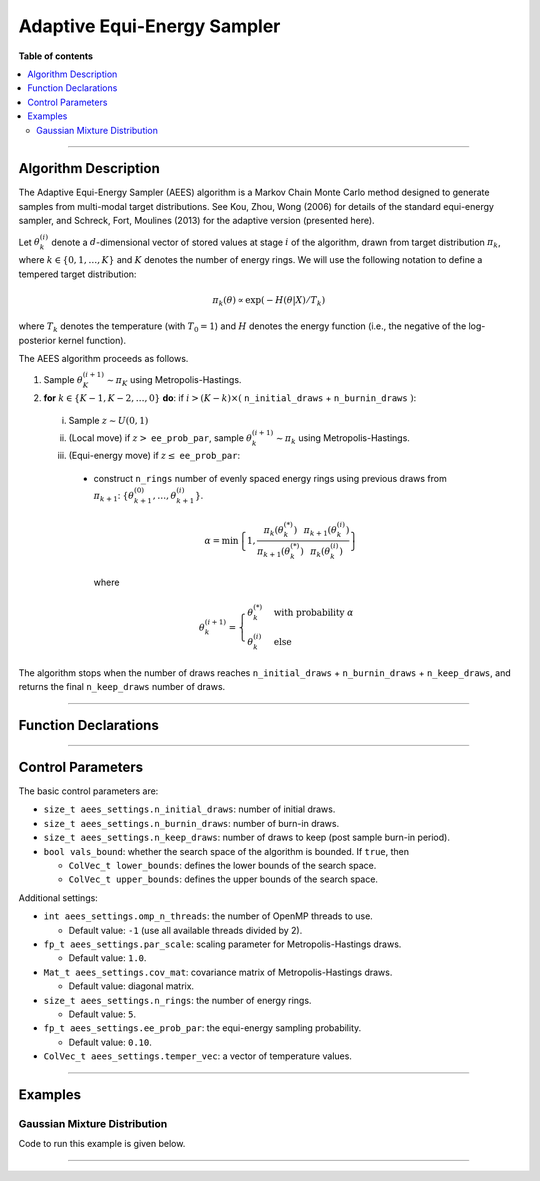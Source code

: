 .. Copyright (c) 2011-2023 Keith O'Hara

   Distributed under the terms of the Apache License, Version 2.0.

   The full license is in the file LICENSE, distributed with this software.

.. _adaptive-equi-energy-sampler:

Adaptive Equi-Energy Sampler
============================

**Table of contents**

.. contents:: :local:

----

Algorithm Description
---------------------

The Adaptive Equi-Energy Sampler (AEES) algorithm is a Markov Chain Monte Carlo method designed to generate samples from multi-modal target distributions. 
See Kou, Zhou, Wong (2006) for details of the standard equi-energy sampler, and Schreck, Fort, Moulines (2013) for the adaptive version (presented here).

Let :math:`\theta_k^{(i)}` denote a :math:`d`-dimensional vector of stored values at stage :math:`i` of the algorithm, drawn from target distribution :math:`\pi_k`, 
where :math:`k \in \{ 0, 1, \ldots, K \}` and :math:`K` denotes the number of energy rings. We will use the following notation to define a tempered target distribution:

.. math::

    \pi_k (\theta) \propto \exp( - H(\theta | X) / T_k)

where :math:`T_k` denotes the temperature (with :math:`T_0 = 1`) and :math:`H` denotes the energy function (i.e., the negative of the log-posterior kernel function).

The AEES algorithm proceeds as follows.

1. Sample :math:`\theta_K^{(i+1)} \sim \pi_K` using Metropolis-Hastings.

2. **for** :math:`k \in \{ K - 1, K - 2, \ldots, 0 \}` **do**: if :math:`i > (K-k) \times (` ``n_initial_draws`` + ``n_burnin_draws`` :math:`)`:

  i. Sample :math:`z \sim U(0,1)`

  ii. (Local move) if :math:`z >` ``ee_prob_par``, sample :math:`\theta_k^{(i+1)} \sim \pi_k` using Metropolis-Hastings.

  iii. (Equi-energy move) if :math:`z \leq` ``ee_prob_par``:

    * construct ``n_rings`` number of evenly spaced energy rings using previous draws from :math:`\pi_{k+1}`: :math:`\{ \theta_{k+1}^{(0)}, \ldots, \theta_{k+1}^{(i)} \}`.

      .. math::

          \alpha = \min \left\{ 1, \dfrac{\pi_{k}(\theta_k^{(*)})}{\pi_{k+1}(\theta_k^{(*)})} \dfrac{\pi_{k+1}(\theta_k^{(i)})}{\pi_{k}(\theta_k^{(i)})} \right\}
    
      where

      .. math::

          \theta_k^{(i+1)} = \begin{cases} \theta_k^{(*)} & \text{ with probability } \alpha \\ \theta_k^{(i)} & \text{ else } \end{cases}


The algorithm stops when the number of draws reaches ``n_initial_draws`` + ``n_burnin_draws`` + ``n_keep_draws``, and returns the final ``n_keep_draws`` number of draws.

----

Function Declarations
---------------------

.. _aees-func-ref1:
.. doxygenfunction:: aees(const ColVec_t& initial_vals, std::function< fp_t(const ColVec_t& vals_inp, void *target_data)> target_log_kernel, Mat_t& draws_out, void *target_data)
   :project: mcmclib

.. _aees-func-ref2:
.. doxygenfunction:: aees(const ColVec_t& initial_vals, std::function< fp_t(const ColVec_t& vals_inp, void *target_data)> target_log_kernel, Mat_t& draws_out, void *target_data, algo_settings_t& algo_settings)
   :project: mcmclib

----

Control Parameters
------------------

The basic control parameters are:

- ``size_t aees_settings.n_initial_draws``: number of initial draws.

- ``size_t aees_settings.n_burnin_draws``: number of burn-in draws.

- ``size_t aees_settings.n_keep_draws``: number of draws to keep (post sample burn-in period).

- ``bool vals_bound``: whether the search space of the algorithm is bounded. If ``true``, then

  - ``ColVec_t lower_bounds``: defines the lower bounds of the search space.

  - ``ColVec_t upper_bounds``: defines the upper bounds of the search space.

Additional settings:

- ``int aees_settings.omp_n_threads``: the number of OpenMP threads to use.

  - Default value: ``-1`` (use all available threads divided by 2).

- ``fp_t aees_settings.par_scale``: scaling parameter for Metropolis-Hastings draws.

  - Default value: ``1.0``.

- ``Mat_t aees_settings.cov_mat``: covariance matrix of Metropolis-Hastings draws.

  - Default value: diagonal matrix.

- ``size_t aees_settings.n_rings``: the number of energy rings.

  - Default value: ``5``.

- ``fp_t aees_settings.ee_prob_par``: the equi-energy sampling probability.

  - Default value: ``0.10``.

- ``ColVec_t aees_settings.temper_vec``: a vector of temperature values.

----

Examples
--------

Gaussian Mixture Distribution
~~~~~~~~~~~~~~~~~~~~~~~~~~~~~

Code to run this example is given below.

.. toggle-header::
    :header: **Armadillo (Click to show/hide)**

    .. code:: cpp

        #define MCMC_ENABLE_ARMA_WRAPPERS
        #include "mcmc.hpp"

        struct mixture_data_t { 
            arma::mat mu;
            arma::vec sig_sq;
            arma::vec weights;
        };
        
        double
        gaussian_mixture(const arma::vec& X_vec_inp, const arma::vec& weights, const arma::mat& mu, const arma::vec& sig_sq)
        {
            const double pi = arma::datum::pi;
            
            const int n_vals = X_vec_inp.n_elem;
            const int n_mix = weights.n_elem;
            
            //

            double dens_val = 0;
            
            for (int i = 0; i < n_mix; ++i) {
                const double dist_val = arma::accu(arma::pow(X_vec_inp - mu.col(i), 2));
                
                dens_val += weights(i) * std::exp(-0.5 * dist_val / sig_sq(i)) / std::pow(2.0 * pi * sig_sq(i), static_cast<double>(n_vals) / 2.0);
            }

            //
            
            return std::log(dens_val);
        }

        double
        target_log_kernel(const arma::vec& vals_inp, void* target_data)
        {
            mixture_data_t* dta = reinterpret_cast<mixture_data_t*>(target_data);

            return gaussian_mixture(vals_inp, dta->weights, dta->mu, dta->sig_sq);
        }

        int main()
        {
            const int n_vals = 2;
            const int n_mix  = 2;

            //

            arma::mat mu = arma::ones(n_vals, n_mix) + 1.0;
            mu.col(0) *= -1.0; // (-2, 2)

            arma::vec weights(n_mix, arma::fill::value(1.0 / n_mix));

            arma::vec sig_sq = 0.1 * arma::ones(n_mix);

            mixture_data_t dta;
            dta.mu = mu;
            dta.sig_sq = sig_sq;
            dta.weights = weights;

            //

            arma::vec T_vec(2);
            T_vec(0) = 60.0;
            T_vec(1) = 9.0;

            // settings

            mcmc::algo_settings_t settings;

            settings.aees_settings.n_initial_draws = 1000;
            settings.aees_settings.n_burnin_draws  = 1000;
            settings.aees_settings.n_keep_draws    = 20000;

            settings.aees_settings.n_rings = 11;
            settings.aees_settings.ee_prob_par = 0.05;
            settings.aees_settings.temper_vec = T_vec;

            settings.aees_settings.par_scale = 1.0;
            settings.aees_settings.cov_mat = 0.35 * arma::eye(n_vals, n_vals);

            //

            arma::mat draws_out;

            mcmc::aees(mu.col(0), target_log_kernel, draws_out, &dta, settings);

            arma::cout << "posterior mean for > 0.1:\n" << arma::mean(draws_out.elem( arma::find(draws_out > 0.1) ), 0) << arma::endl;
            arma::cout << "posterior mean for < -0.1:\n" << arma::mean(draws_out.elem( arma::find(draws_out < -0.1) ), 0) << arma::endl;

            //

            return 0;
        }

.. toggle-header::
    :header: **Eigen (Click to show/hide)**

    .. code:: cpp

        #define MCMC_ENABLE_EIGEN_WRAPPERS
        #include "mcmc.hpp"

        struct mixture_data_t { 
            Eigen::MatrixXd mu;
            Eigen::VectorXd sig_sq;
            Eigen::VectorXd weights;
        };
        
        double
        gaussian_mixture(const Eigen::VectorXd& X_vec_inp, const Eigen::VectorXd& weights, const Eigen::MatrixXd& mu, const Eigen::VectorXd& sig_sq)
        {
            const double pi = 3.14159265358979;
            
            const int n_vals = X_vec_inp.size();
            const int n_mix = weights.size();
            
            //

            double dens_val = 0;
            
            for (int i = 0; i < n_mix; ++i) {
                const double dist_val = (X_vec_inp - mu.col(i)).array().pow(2).sum();
                
                dens_val += weights(i) * std::exp(-0.5 * dist_val / sig_sq(i)) / std::pow(2.0 * pi * sig_sq(i), static_cast<double>(n_vals) / 2.0);
            }

            //
            
            return std::log(dens_val);
        }

        double
        target_log_kernel(const Eigen::VectorXd& vals_inp, void* target_data)
        {
            mixture_data_t* dta = reinterpret_cast<mixture_data_t*>(target_data);

            return gaussian_mixture(vals_inp, dta->weights, dta->mu, dta->sig_sq);
        }

        int main()
        {
            const int n_vals = 2;
            const int n_mix  = 2;

            //

            Eigen::MatrixXd mu = Eigen::MatrixXd::Ones(n_vals, n_mix).array() + 1.0;
            mu.col(0) *= -1.0; // (-2, 2)

            Eigen::VectorXd weights = Eigen::VectorXd::Constant(n_mix, 1.0 / n_mix);

            Eigen::VectorXd sig_sq = 0.1 * Eigen::VectorXd::Ones(n_mix);

            mixture_data_t dta;
            dta.mu = mu;
            dta.sig_sq = sig_sq;
            dta.weights = weights;

            //

            Eigen::VectorXd T_vec(2);
            T_vec(0) = 60.0;
            T_vec(1) = 9.0;

            // settings

            mcmc::algo_settings_t settings;

            settings.aees_settings.n_initial_draws = 1000;
            settings.aees_settings.n_burnin_draws  = 1000;
            settings.aees_settings.n_keep_draws    = 20000;

            settings.aees_settings.n_rings = 11;
            settings.aees_settings.ee_prob_par = 0.05;
            settings.aees_settings.temper_vec = T_vec;

            settings.aees_settings.par_scale = 1.0;
            settings.aees_settings.cov_mat = 0.35 * Eigen::MatrixXd::Identity(n_vals, n_vals);

            //

            Eigen::MatrixXd draws_out;

            mcmc::aees(mu.col(0), target_log_kernel, draws_out, &dta, settings);

            //

            Eigen::Matrix<bool, Eigen::Dynamic, Eigen::Dynamic> pos_inds = (draws_out.array() > 0.1);

            Eigen::VectorXd mean_vec = Eigen::VectorXd::Zero(2);

            for (int i = 0; i < n_vals; ++i) {
                for (size_t draw_ind = 0; draw_ind < settings.aees_settings.n_keep_draws; ++draw_ind) {
                    if (pos_inds(draw_ind, i)) {
                        mean_vec(i) += draws_out(draw_ind, i);
                    }
                }
                mean_vec(i) /= pos_inds.col(i).count();
            }
            
            std::cout << "posterior mean for > 0.1:\n" << mean_vec << std::endl;

            //

            Eigen::Matrix<bool, Eigen::Dynamic, Eigen::Dynamic> neg_inds = (draws_out.array() < - 0.1);

            mean_vec = Eigen::VectorXd::Zero(2);

            for (int i = 0; i < n_vals; ++i) {
                for (size_t draw_ind = 0; draw_ind < settings.aees_settings.n_keep_draws; ++draw_ind) {
                    if (neg_inds(draw_ind, i)) {
                        mean_vec(i) += draws_out(draw_ind, i);
                    }
                }
                mean_vec(i) /= neg_inds.col(i).count();
            }
            
            std::cout << "posterior mean for < - 0.1:\n" << mean_vec << std::endl;

            //

            return 0;
        }

----

